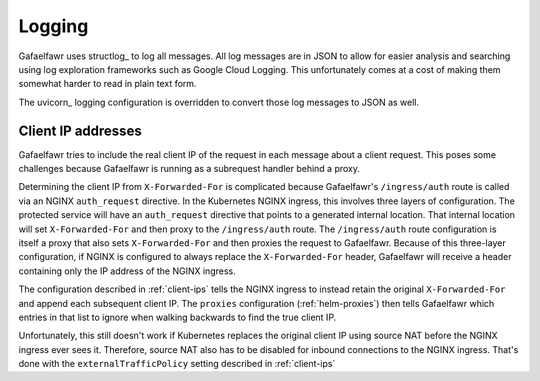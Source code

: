 #######
Logging
#######

Gafaelfawr uses structlog_ to log all messages.
All log messages are in JSON to allow for easier analysis and searching using log exploration frameworks such as Google Cloud Logging.
This unfortunately comes at a cost of making them somewhat harder to read in plain text form.

The uvicorn_ logging configuration is overridden to convert those log messages to JSON as well.

Client IP addresses
===================

Gafaelfawr tries to include the real client IP of the request in each message about a client request.
This poses some challenges because Gafaelfawr is running as a subrequest handler behind a proxy.

Determining the client IP from ``X-Forwarded-For`` is complicated because Gafaelfawr's ``/ingress/auth`` route is called via an NGINX ``auth_request`` directive.
In the Kubernetes NGINX ingress, this involves three layers of configuration.
The protected service will have an ``auth_request`` directive that points to a generated internal location.
That internal location will set ``X-Forwarded-For`` and then proxy to the ``/ingress/auth`` route.
The ``/ingress/auth`` route configuration is itself a proxy that also sets ``X-Forwarded-For`` and then proxies the request to Gafaelfawr.
Because of this three-layer configuration, if NGINX is configured to always replace the ``X-Forwarded-For`` header, Gafaelfawr will receive a header containing only the IP address of the NGINX ingress.

The configuration described in :ref:`client-ips` tells the NGINX ingress to instead retain the original ``X-Forwarded-For`` and append each subsequent client IP.
The ``proxies`` configuration (:ref:`helm-proxies`) then tells Gafaelfawr which entries in that list to ignore when walking backwards to find the true client IP.

Unfortunately, this still doesn't work if Kubernetes replaces the original client IP using source NAT before the NGINX ingress ever sees it.
Therefore, source NAT also has to be disabled for inbound connections to the NGINX ingress.
That's done with the ``externalTrafficPolicy`` setting described in :ref:`client-ips`
